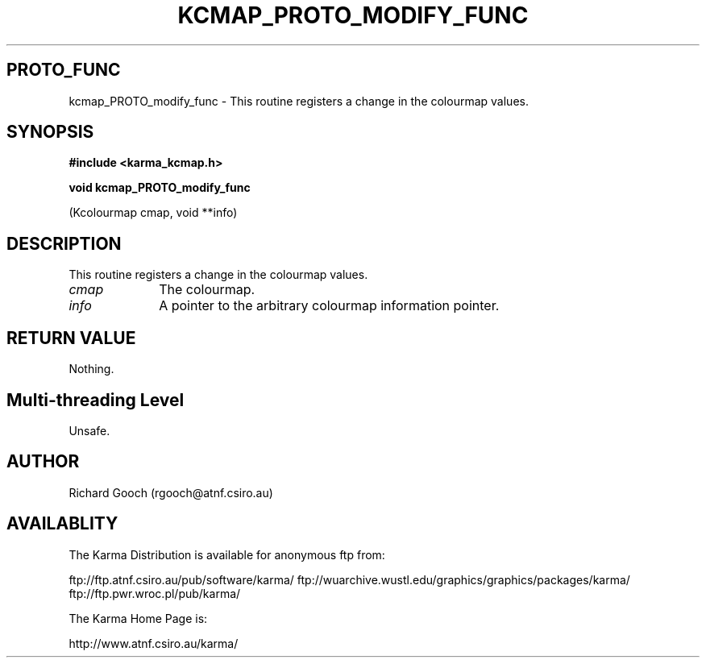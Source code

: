 .TH KCMAP_PROTO_MODIFY_FUNC 3 "13 Nov 2005" "Karma Distribution"
.SH PROTO_FUNC
kcmap_PROTO_modify_func \- This routine registers a change in the colourmap values.
.SH SYNOPSIS
.B #include <karma_kcmap.h>
.sp
.B void kcmap_PROTO_modify_func
.sp
(Kcolourmap cmap, void **info)
.SH DESCRIPTION
This routine registers a change in the colourmap values.
.IP \fIcmap\fP 1i
The colourmap.
.IP \fIinfo\fP 1i
A pointer to the arbitrary colourmap information pointer.
.SH RETURN VALUE
Nothing.
.SH Multi-threading Level
Unsafe.
.SH AUTHOR
Richard Gooch (rgooch@atnf.csiro.au)
.SH AVAILABLITY
The Karma Distribution is available for anonymous ftp from:

ftp://ftp.atnf.csiro.au/pub/software/karma/
ftp://wuarchive.wustl.edu/graphics/graphics/packages/karma/
ftp://ftp.pwr.wroc.pl/pub/karma/

The Karma Home Page is:

http://www.atnf.csiro.au/karma/

